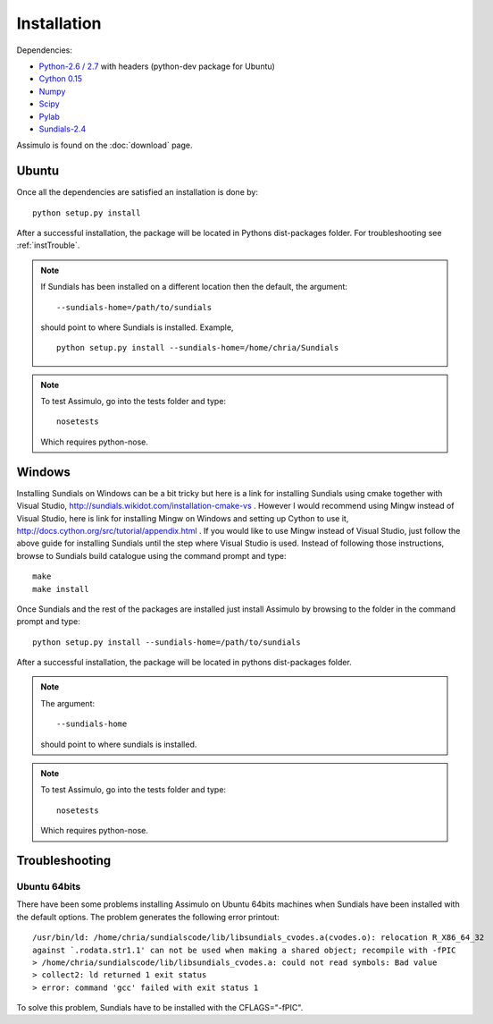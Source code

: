 .. highlight:: rest

=============
Installation
=============

Dependencies:
    
- `Python-2.6 / 2.7 <http://www.python.org/>`_ with headers (python-dev package for Ubuntu)
- `Cython 0.15 <http://www.cython.org/>`_
- `Numpy <http://www.scipy.org/Download/>`_
- `Scipy <http://www.scipy.org/Download/>`_
- `Pylab <http://matplotlib.sourceforge.net/>`_
- `Sundials-2.4 <http://computation.llnl.gov/casc/sundials/main.html>`_


Assimulo is found on the :doc:`download` page.

Ubuntu
==========

Once all the dependencies are satisfied an installation is done by::

    python setup.py install 
    
After a successful installation, the package will be located in Pythons dist-packages folder. For troubleshooting see :ref:`instTrouble`.

.. note::

    If Sundials has been installed on a different location then the default, the argument::
    
        --sundials-home=/path/to/sundials
        
    should point to where Sundials is installed. Example, ::
    
        python setup.py install --sundials-home=/home/chria/Sundials

.. note::

    To test Assimulo, go into the tests folder and type::
    
        nosetests
        
    Which requires python-nose.

Windows
==========

Installing Sundials on Windows can be a bit tricky but here is a link for installing Sundials using cmake together with Visual Studio, http://sundials.wikidot.com/installation-cmake-vs . However I would recommend using Mingw instead of Visual Studio, here is link for installing Mingw on Windows and setting up Cython to use it, http://docs.cython.org/src/tutorial/appendix.html . If you would like to use Mingw instead of Visual Studio, just follow the above guide for installing Sundials until the step where Visual Studio is used. Instead of following those instructions, browse to Sundials build catalogue using the command prompt and type::

    make
    make install

Once Sundials and the rest of the packages are installed just install Assimulo by browsing to the folder in the command prompt and type::

    python setup.py install --sundials-home=/path/to/sundials
    
After a successful installation, the package will be located in pythons dist-packages folder.

.. note::

    The argument::
    
        --sundials-home 
        
    should point to where sundials is installed.

.. note::

    To test Assimulo, go into the tests folder and type::
    
        nosetests
        
    Which requires python-nose.


.. _instTrouble:

Troubleshooting
================

Ubuntu 64bits
---------------
There have been some problems installing Assimulo on Ubuntu 64bits machines when Sundials have been installed with the default options. The problem generates the following error printout::

    /usr/bin/ld: /home/chria/sundialscode/lib/libsundials_cvodes.a(cvodes.o): relocation R_X86_64_32
    against `.rodata.str1.1' can not be used when making a shared object; recompile with -fPIC
    > /home/chria/sundialscode/lib/libsundials_cvodes.a: could not read symbols: Bad value
    > collect2: ld returned 1 exit status
    > error: command 'gcc' failed with exit status 1
    
To solve this problem, Sundials have to be installed with the CFLAGS="-fPIC".

